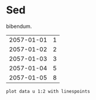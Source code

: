 [[file:0.jpg]]
* Sed 
bibendum.

#+tblname: myTable
| 2057-01-01 | 1 |
| 2057-01-02 | 2 |
| 2057-01-03 | 3 |
| 2057-01-04 | 5 |
| 2057-01-05 | 8 |

#+begin_src gnuplot :var data=myTable :file chart.png
    plot data u 1:2 with linespoints
#+end_src

#+RESULTS: fig:chart
[[file:chart.png]]
